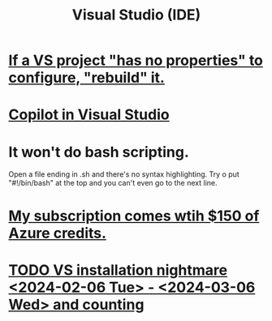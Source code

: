 :PROPERTIES:
:ID:       9d5f643d-5b42-41cd-8acd-a965e5a11c21
:ROAM_ALIASES: "Visual Studio"
:END:
#+title: Visual Studio (IDE)
* [[id:d2d04c3d-34d3-4264-b292-509cc2566810][If a VS project "has no properties" to configure, "rebuild" it.]]
* [[id:250b905a-ec8e-4e60-8348-fbe9fc6a4975][Copilot in Visual Studio]]
* It won't do bash scripting.
  Open a file ending in .sh
    and there's no syntax highlighting.
  Try o put "#!/bin/bash" at the top
    and you can't even go to the next line.
* [[id:819759c4-617d-49f7-8e61-2396f005d1ec][My subscription comes wtih $150 of Azure credits.]]
* [[id:626238b0-64d5-4149-83f1-13f6c1e053e6][TODO VS installation nightmare <2024-02-06 Tue> - <2024-03-06 Wed> and counting]]
